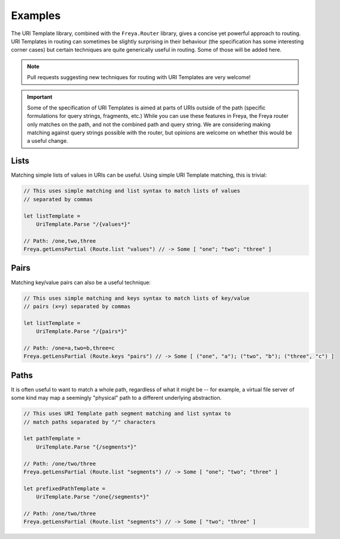 Examples
========

The URI Template library, combined with the ``Freya.Router`` library, gives a concise yet powerful approach to routing. URI Templates in routing can sometimes be slightly surprising in their behaviour (the specification has some interesting corner cases) but certain techniques are quite generically useful in routing. Some of those will be added here.

.. note::

   Pull requests suggesting new techniques for routing with URI Templates are very welcome!

.. important::

   Some of the specification of URI Templates is aimed at parts of URIs outside of the path (specific formulations for query strings, fragments, etc.) While you can use these features in Freya, the Freya router only matches on the path, and not the combined path and query string. We are considering making matching against query strings possible with the router, but opinions are welcome on whether this would be a useful change.

Lists
-----

Matching simple lists of values in URIs can be useful. Using simple URI Template matching, this is trivial:

.. code-block:: fsharp

   // This uses simple matching and list syntax to match lists of values
   // separated by commas

   let listTemplate =
       UriTemplate.Parse "/{values*}"

   // Path: /one,two,three
   Freya.getLensPartial (Route.list "values") // -> Some [ "one"; "two"; "three" ]

Pairs
-----

Matching key/value pairs can also be a useful technique:

.. code-block:: fsharp

   // This uses simple matching and keys syntax to match lists of key/value
   // pairs (x=y) separated by commas

   let listTemplate =
       UriTemplate.Parse "/{pairs*}"

   // Path: /one=a,two=b,three=c
   Freya.getLensPartial (Route.keys "pairs") // -> Some [ ("one", "a"); ("two", "b"); ("three", "c") ]

Paths
-----

It is often useful to want to match a whole path, regardless of what it might be -- for example, a virtual file server of some kind may map a seemingly "physical" path to a different underlying abstraction.

.. code-block:: fsharp

   // This uses URI Template path segment matching and list syntax to
   // match paths separated by "/" characters
                
   let pathTemplate =
       UriTemplate.Parse "{/segments*}"

   // Path: /one/two/three
   Freya.getLensPartial (Route.list "segments") // -> Some [ "one"; "two"; "three" ]
       
   let prefixedPathTemplate =
       UriTemplate.Parse "/one{/segments*}"

   // Path: /one/two/three
   Freya.getLensPartial (Route.list "segments") // -> Some [ "two"; "three" ]
   

   
